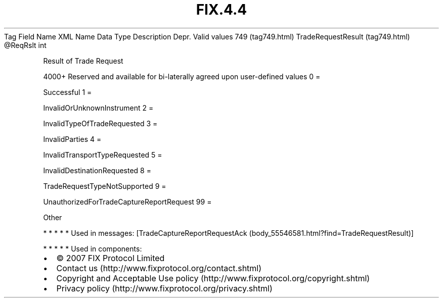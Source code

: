 .TH FIX.4.4 "" "" "Tag #749"
Tag
Field Name
XML Name
Data Type
Description
Depr.
Valid values
749 (tag749.html)
TradeRequestResult (tag749.html)
\@ReqRslt
int
.PP
Result of Trade Request
.PP
4000+ Reserved and available for bi-laterally agreed upon
user-defined values
0
=
.PP
Successful
1
=
.PP
InvalidOrUnknownInstrument
2
=
.PP
InvalidTypeOfTradeRequested
3
=
.PP
InvalidParties
4
=
.PP
InvalidTransportTypeRequested
5
=
.PP
InvalidDestinationRequested
8
=
.PP
TradeRequestTypeNotSupported
9
=
.PP
UnauthorizedForTradeCaptureReportRequest
99
=
.PP
Other
.PP
   *   *   *   *   *
Used in messages:
[TradeCaptureReportRequestAck (body_55546581.html?find=TradeRequestResult)]
.PP
   *   *   *   *   *
Used in components:

.PD 0
.P
.PD

.PP
.PP
.IP \[bu] 2
© 2007 FIX Protocol Limited
.IP \[bu] 2
Contact us (http://www.fixprotocol.org/contact.shtml)
.IP \[bu] 2
Copyright and Acceptable Use policy (http://www.fixprotocol.org/copyright.shtml)
.IP \[bu] 2
Privacy policy (http://www.fixprotocol.org/privacy.shtml)
